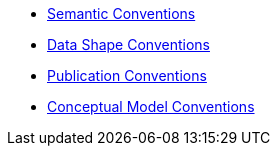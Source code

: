 * xref:semantic-conventions.adoc[Semantic Conventions]
* xref:data-shape-conventions.adoc[Data Shape Conventions]
* xref:publication-conventions.adoc[Publication Conventions]
* xref:conceptual-model-conventions.adoc[Conceptual Model Conventions]
